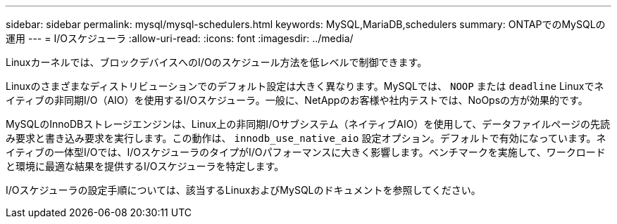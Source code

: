 ---
sidebar: sidebar 
permalink: mysql/mysql-schedulers.html 
keywords: MySQL,MariaDB,schedulers 
summary: ONTAPでのMySQLの運用 
---
= I/Oスケジューラ
:allow-uri-read: 
:icons: font
:imagesdir: ../media/


[role="lead"]
Linuxカーネルでは、ブロックデバイスへのI/Oのスケジュール方法を低レベルで制御できます。

Linuxのさまざまなディストリビューションでのデフォルト設定は大きく異なります。MySQLでは、 `NOOP` または `deadline` Linuxでネイティブの非同期I/O（AIO）を使用するI/Oスケジューラ。一般に、NetAppのお客様や社内テストでは、NoOpsの方が効果的です。

MySQLのInnoDBストレージエンジンは、Linux上の非同期I/Oサブシステム（ネイティブAIO）を使用して、データファイルページの先読み要求と書き込み要求を実行します。この動作は、 `innodb_use_native_aio` 設定オプション。デフォルトで有効になっています。ネイティブの一体型I/Oでは、I/OスケジューラのタイプがI/Oパフォーマンスに大きく影響します。ベンチマークを実施して、ワークロードと環境に最適な結果を提供するI/Oスケジューラを特定します。

I/Oスケジューラの設定手順については、該当するLinuxおよびMySQLのドキュメントを参照してください。
